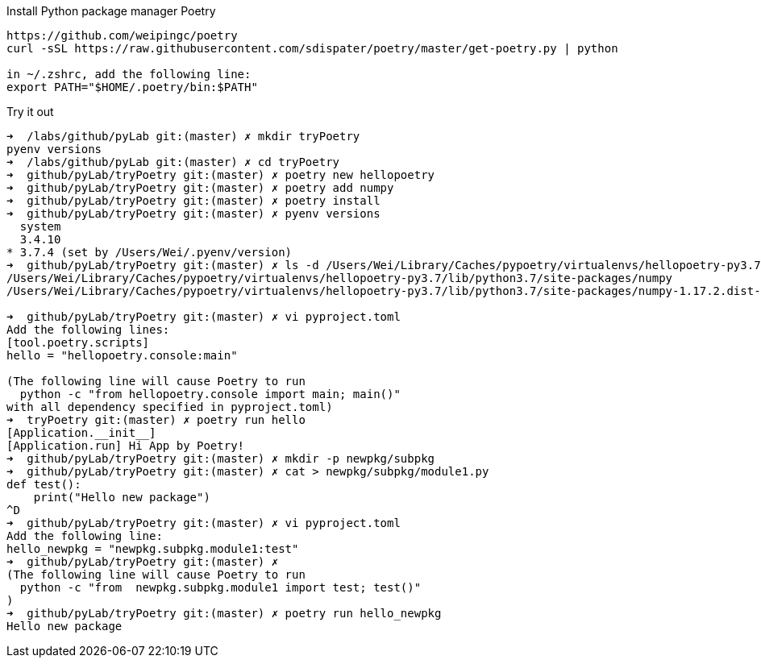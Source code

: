 .Install Python package manager Poetry
----
https://github.com/weipingc/poetry
curl -sSL https://raw.githubusercontent.com/sdispater/poetry/master/get-poetry.py | python

in ~/.zshrc, add the following line:
export PATH="$HOME/.poetry/bin:$PATH"
----

.Try it out
----
➜  /labs/github/pyLab git:(master) ✗ mkdir tryPoetry
pyenv versions
➜  /labs/github/pyLab git:(master) ✗ cd tryPoetry
➜  github/pyLab/tryPoetry git:(master) ✗ poetry new hellopoetry
➜  github/pyLab/tryPoetry git:(master) ✗ poetry add numpy
➜  github/pyLab/tryPoetry git:(master) ✗ poetry install
➜  github/pyLab/tryPoetry git:(master) ✗ pyenv versions
  system
  3.4.10
* 3.7.4 (set by /Users/Wei/.pyenv/version)
➜  github/pyLab/tryPoetry git:(master) ✗ ls -d /Users/Wei/Library/Caches/pypoetry/virtualenvs/hellopoetry-py3.7/lib/python3.7/site-packages/numpy*
/Users/Wei/Library/Caches/pypoetry/virtualenvs/hellopoetry-py3.7/lib/python3.7/site-packages/numpy
/Users/Wei/Library/Caches/pypoetry/virtualenvs/hellopoetry-py3.7/lib/python3.7/site-packages/numpy-1.17.2.dist-info

➜  github/pyLab/tryPoetry git:(master) ✗ vi pyproject.toml
Add the following lines:
[tool.poetry.scripts]
hello = "hellopoetry.console:main"

(The following line will cause Poetry to run
  python -c "from hellopoetry.console import main; main()"
with all dependency specified in pyproject.toml)
➜  tryPoetry git:(master) ✗ poetry run hello
[Application.__init__]
[Application.run] Hi App by Poetry!
➜  github/pyLab/tryPoetry git:(master) ✗ mkdir -p newpkg/subpkg
➜  github/pyLab/tryPoetry git:(master) ✗ cat > newpkg/subpkg/module1.py
def test():
    print("Hello new package")
^D
➜  github/pyLab/tryPoetry git:(master) ✗ vi pyproject.toml
Add the following line:
hello_newpkg = "newpkg.subpkg.module1:test"
➜  github/pyLab/tryPoetry git:(master) ✗ 
(The following line will cause Poetry to run
  python -c "from  newpkg.subpkg.module1 import test; test()"
)
➜  github/pyLab/tryPoetry git:(master) ✗ poetry run hello_newpkg
Hello new package
